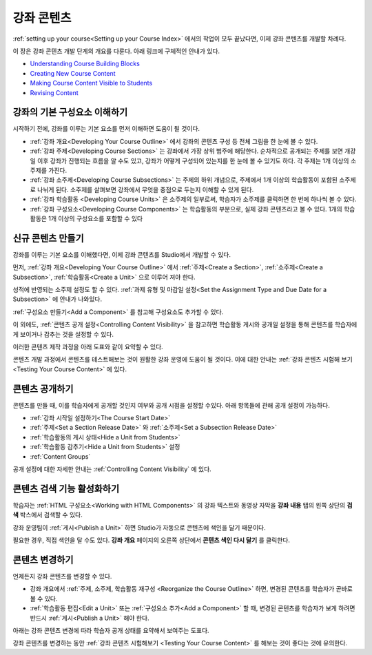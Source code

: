 .. _Getting Started with Course Content Development:

###############################################
강좌 콘텐츠 
###############################################

:ref:`setting up your course<Setting up your Course Index>` 에서의 작업이 모두 끝났다면,
이제 강좌 콘텐츠를 개발할 차례다.

이 장은 강좌 콘텐츠 개발 단계의 개요를 다룬다. 아래 링크에 구체적인 안내가 있다.

* `Understanding Course Building Blocks`_
* `Creating New Course Content`_
* `Making Course Content Visible to Students`_
* `Revising Content`_

.. _Understanding Course Building Blocks:

************************************************
강좌의 기본 구성요소 이해하기
************************************************

시작하기 전에, 강좌를 이루는 기본 요소를 먼저 이해하면 도움이 될 것이다.

* :ref:`강좌 개요<Developing Your Course Outline>` 에서 강좌의 콘텐츠 구성 등 전체 그림을 한 눈에 볼 수 있다. 
* :ref:`강좌 주제<Developing Course Sections>` 는 강좌에서 가장 상위 범주에 해당한다. 순차적으로 공개되는 주제를 보면    개강일 이후 강좌가 진행되는 흐름을 알 수도 있고, 강좌가 어떻게 구성되어 있는지를 한 눈에 볼 수 있기도 하다. 각 주제는 1개    이상의 소주제를 가진다.
* :ref:`강좌 소주제<Developing Course Subsections>` 는 주제의 하위 개념으로, 주제에서 1개 이상의 학습활동이 포함된      소주제로 나뉘게 된다. 소주제를 살펴보면 강좌에서 무엇을 중점으로 두는지 이해할 수 있게 된다.
* :ref:`강좌 학습활동 <Developing Course Units>` 은 소주제의 일부로써, 학습자가 소주제를 클릭하면 한 번에 하나씩 볼 수 있다.
* :ref:`강좌 구성요소<Developing Course Components>` 는 학습활동의 부분으로, 실제 강좌 콘텐츠라고 볼 수 있다. 1개의 학습활동은 1개 이상의 구성요소를 포함할 수 있다

.. _Creating New Course Content:

****************************************
신규 콘텐츠 만들기
****************************************

강좌를 이루는 기본 요소를 이해했다면, 이제 강좌 콘텐츠를 Studio에서 개발할 수 있다.

먼저, :ref:`강좌 개요<Developing Your Course Outline>` 에서 :ref:`주제<Create a Section>`, :ref:`소주제<Create a Subsection>`, :ref:`학습활동<Create a Unit>` 으로 이루어 져야 한다.

성적에 반영되는 소주제 설정도 할 수 있다.
:ref:`과제 유형 및 마감일 설정<Set the Assignment Type and Due Date for a Subsection>` 에 안내가 나와있다.

:ref:`구성요소 만들기<Add a Component>` 를 참고해 구성요소도 추가할 수 있다.

이 외에도, :ref:`콘텐츠 공개 설정<Controlling Content Visibility>` 을 참고하면 학습활동 게시와 공개일 설정을 통해 콘텐츠를 학습자에게 보이거나 감추는 것을 설정할 수 있다. 

이러한 콘텐츠 제작 과정을 아래 도표와 같이 요약할 수 있다.

.. image:: ../../../shared/building_and_running_chapters/Images/workflow-create-content.png
 :alt: Diagram of the content creation process

콘텐츠 개발 과정에서 콘텐츠를 테스트해보는 것이 원활한 강좌 운영에 도움이 될 것이다. 이에 대한 안내는 :ref:`강좌 콘텐츠 시험해 보기 <Testing Your Course Content>` 에 있다.

.. _Making Course Content Visible to Students:

******************************************************
콘텐츠 공개하기
******************************************************

콘텐츠를 만들 때, 이를 학습자에게 공개할 것인지 여부와 공개 시점을 설정할 수있다. 
아래 항목들에 관해 공개 설정이 가능하다.

* :ref:`강좌 시작일 설정하기<The Course Start Date>`
* :ref:`주제<Set a Section Release Date>` 와
  :ref:`소주제<Set a Subsection Release Date>`
* :ref:`학습활동의 게시 상태<Hide a Unit from Students>`
* :ref:`학습활동 감추기<Hide a Unit from Students>` 설정
* :ref:`Content Groups`
  
공개 설정에 대한 자세한 안내는 :ref:`Controlling Content Visibility` 에 있다.

.. _Making Course Content Searchable:

***********************************
콘텐츠 검색 기능 활성화하기
***********************************

학습자는 :ref:`HTML 구성요소<Working with HTML
Components>` 의 강좌 텍스트와 동영상 자막을 **강좌 내용** 탭의 왼쪽 상단의 **검색** 박스에서 검색할 수 있다.

강좌 운영팀이 :ref:`게시<Publish a Unit>` 하면 Studio가 자동으로 콘텐츠에 색인을 달기 때문이다. 

필요한 경우, 직접 색인을 달 수도 있다. **강좌 개요** 페이지의 오른쪽 상단에서 **콘텐츠 색인 다시 달기** 를 클릭한다. 

.. _Revising Content:

****************************
콘텐츠 변경하기
****************************

언제든지 강좌 콘텐츠를 변경할 수 있다.

* 강좌 개요에서 :ref:`주제, 소주제, 학습활동 재구성 <Reorganize the Course Outline>` 하면, 변경된 콘텐츠를 학습자가 곧바로 볼 수 있다. 

* :ref:`학습활동 편집<Edit a Unit>` 또는 :ref:`구성요소 추가<Add a Component>` 할 때, 변경된 콘텐츠를 학습자가 보게 하려면 반드시 :ref:`게시<Publish a Unit>` 해야 한다.
 
아래는 강좌 콘텐츠 변경에 따라 학습자 공개 상태를 요약해서 보여주는 도표다.

.. image:: ../../../shared/building_and_running_chapters/Images/workflow-revise-content.png
 :alt: Diagram of the content creation process

강좌 콘텐츠를 변경하는 동안 :ref:`강좌 콘텐츠 시험해보기 <Testing Your Course
Content>` 를 해보는 것이 좋다는 것에 유의한다.
